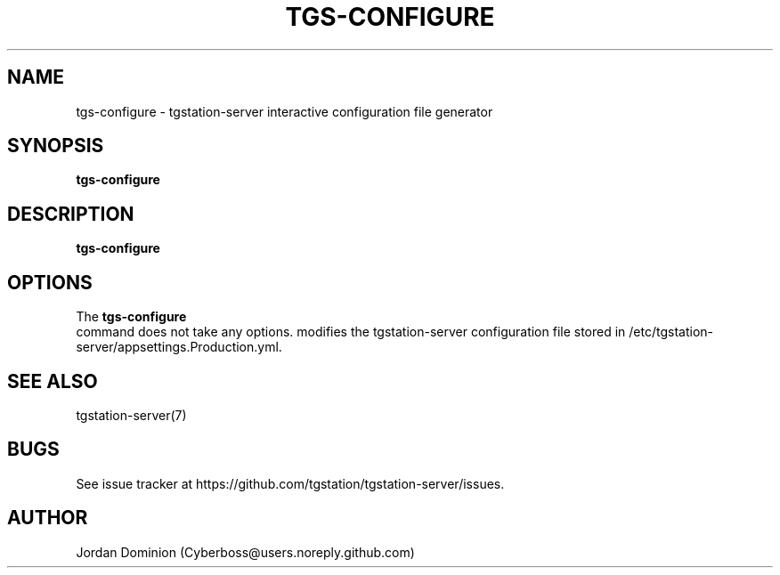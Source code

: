 .TH TGS-CONFIGURE 1
.SH NAME
tgs-configure \- tgstation-server interactive configuration file generator
.SH SYNOPSIS
.B tgs-configure
.SH DESCRIPTION
.B tgs-configure
.SH OPTIONS
The
.B tgs-configure
 command does not take any options.
modifies the tgstation-server configuration file stored in /etc/tgstation-server/appsettings.Production.yml.
.SH SEE ALSO
tgstation-server(7)
.SH BUGS
See issue tracker at https://github.com/tgstation/tgstation-server/issues.
.SH AUTHOR
Jordan Dominion (Cyberboss@users.noreply.github.com)
